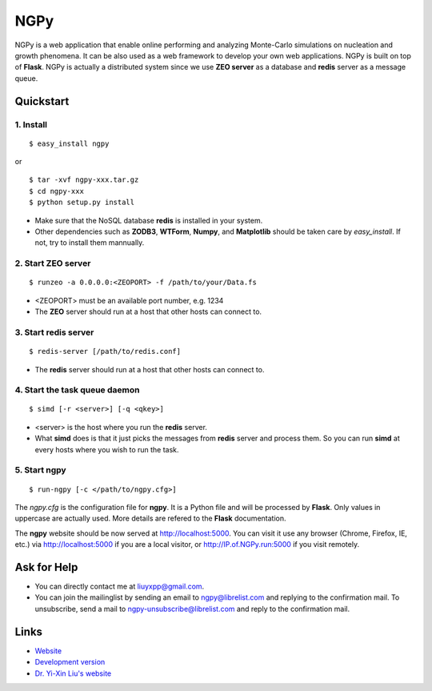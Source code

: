 NGPy
~~~~

NGPy is a web application that enable online performing and analyzing Monte-Carlo simulations on nucleation and growth phenomena. 
It can be also used as a web framework to develop your own web applications.
NGPy is built on top of **Flask**.
NGPy is actually a distributed system since we use **ZEO server** as a database and **redis** server as a message queue.

Quickstart
``````````

1. Install
----------

::

    $ easy_install ngpy

or

::

    $ tar -xvf ngpy-xxx.tar.gz
    $ cd ngpy-xxx
    $ python setup.py install

* Make sure that the NoSQL database **redis** is installed in your system.

* Other dependencies such as **ZODB3**, **WTForm**, **Numpy**, and **Matplotlib** should be taken care by *easy_install*. 
  If not, try to install them mannually.

2. Start ZEO server
--------------------

::

    $ runzeo -a 0.0.0.0:<ZEOPORT> -f /path/to/your/Data.fs

* <ZEOPORT> must be an available port number, e.g. 1234

* The **ZEO** server should run at a host that other hosts can connect to. 

3. Start redis server
---------------------

::

    $ redis-server [/path/to/redis.conf]

* The **redis** server should run at a host that other hosts can connect to.

4. Start the task queue daemon
------------------------------

::

    $ simd [-r <server>] [-q <qkey>]

* <server> is the host where you run the **redis** server.
* What **simd** does is that it just picks the messages from **redis** server and process them.
  So you can run **simd** at every hosts where you wish to run the task.

5. Start ngpy
-------------

::

    $ run-ngpy [-c </path/to/ngpy.cfg>]

The *ngpy.cfg* is the configuration file for **ngpy**. 
It is a Python file and will be processed by **Flask**.
Only values in uppercase are actually used.
More details are refered to the **Flask** documentation.

The **ngpy** website should be now served at http://localhost:5000.
You can visit it use any browser (Chrome, Firefox, IE, etc.) via
http://localhost:5000
if you are a local visitor, or
http://IP.of.NGPy.run:5000 
if you visit remotely.

Ask for Help
````````````

* You can directly contact me at liuyxpp@gmail.com.

* You can join the mailinglist by sending an email to ngpy@librelist.com and replying to the confirmation mail. 
  To unsubscribe, send a mail to ngpy-unsubscribe@librelist.com and reply to the confirmation mail.

Links
`````

* `Website <https://liuyxpp.bitbucket.org>`_

* `Development version <https://bitbucket.org/liuyxpp/ngpy/>`_

* `Dr. Yi-Xin Liu's website <http://ngpy.org>`_
